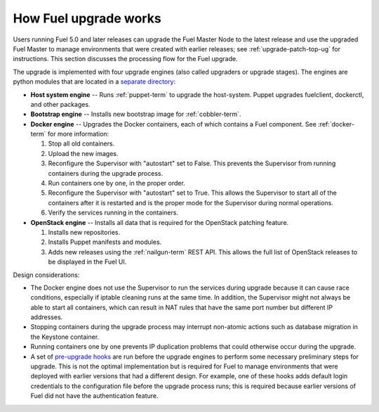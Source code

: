 
.. _fuel-upgrade-arch:

How Fuel upgrade works
======================

Users running Fuel 5.0 and later releases
can upgrade the Fuel Master Node to the latest release
and use the upgraded Fuel Master to manage environments
that were created with earlier releases;
see :ref:`upgrade-patch-top-ug` for instructions.
This section discusses the processing flow for the Fuel upgrade.

The upgrade is implemented with four upgrade engines
(also called upgraders or upgrade stages).
The engines are python modules
that are located in a
`separate directory <https://github.com/stackforge/fuel-web/tree/master/fuel_upgrade_system/fuel_upgrade/fuel_upgrade/engines>`_:

- **Host system engine** -- Runs :ref:`puppet-term`
  to upgrade the host-system.
  Puppet upgrades fuelclient, dockerctl, and other packages.

- **Bootstrap engine** -- Installs new bootstrap image
  for :ref:`cobbler-term`.

- **Docker engine** -- Upgrades the Docker containers,
  each of which contains a Fuel component.
  See :ref:`docker-term` for more information:

  #. Stop all old containers.

  #. Upload the new images.

  #. Reconfigure the Supervisor with "autostart" set to False.
     This prevents the Supervisor from running containers
     during the upgrade process.

  #. Run containers one by one, in the proper order.

  #. Reconfigure the Supervisor with "autostart" set to True.
     This allows the Supervisor to start all of the containers
     after it is restarted
     and is the proper mode for the Supervisor
     during normal operations.

  #. Verify the services running in the containers.

- **OpenStack engine** -- Installs all data
  that is required for the OpenStack patching feature.

  #. Installs new repositories.

  #. Installs Puppet manifests and modules.

  #. Adds new releases using the :ref:`nailgun-term` REST API.
     This allows the full list of OpenStack releases
     to be displayed in the Fuel UI.

Design considerations:

- The Docker engine does not use the Supervisor
  to run the services during upgrade
  because it can cause race conditions,
  especially if iptable cleaning runs at the same time.
  In addition, the Supervisor might not always be able
  to start all containers,
  which can result in NAT rules that have the same port number
  but different IP addresses.

- Stopping containers during the upgrade process
  may interrupt non-atomic actions
  such as database migration in the Keystone container.

- Running containers one by one
  prevents IP duplication problems
  that could otherwise occur during the upgrade.

- A set of `pre-upgrade hooks <https://github.com/stackforge/fuel-web/tree/master/fuel_upgrade_system/fuel_upgrade/fuel_upgrade/pre_upgrade_hooks>`_
  are run before the upgrade engines
  to perform some necessary preliminary steps for upgrade.
  This is not the optimal implementation
  but is required for Fuel to manage environments
  that were deployed with earlier versions that had a different design.
  For example, one of these hooks adds default login credentials
  to the configuration file before the upgrade process runs;
  this is required because
  earlier versions of Fuel did not have the authentication feature.
